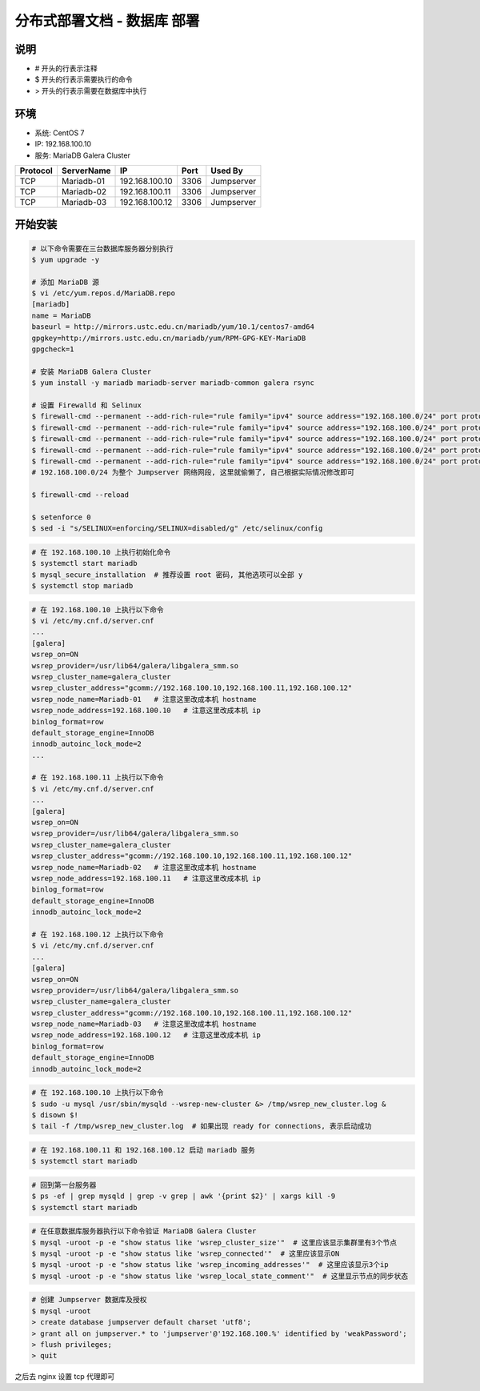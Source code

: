 分布式部署文档 - 数据库 部署
----------------------------------------------------

说明
~~~~~~~
-  # 开头的行表示注释
-  $ 开头的行表示需要执行的命令
-  > 开头的行表示需要在数据库中执行

环境
~~~~~~~

-  系统: CentOS 7
-  IP: 192.168.100.10
-  服务: MariaDB Galera Cluster

+----------+------------+-----------------+---------------+------------------------+
| Protocol | ServerName |        IP       |      Port     |         Used By        |
+==========+============+=================+===============+========================+
|    TCP   | Mariadb-01 | 192.168.100.10  |      3306     |        Jumpserver      |
+----------+------------+-----------------+---------------+------------------------+
|    TCP   | Mariadb-02 | 192.168.100.11  |      3306     |        Jumpserver      |
+----------+------------+-----------------+---------------+------------------------+
|    TCP   | Mariadb-03 | 192.168.100.12  |      3306     |        Jumpserver      |
+----------+------------+-----------------+---------------+------------------------+



开始安装
~~~~~~~~~~~~

.. code-block:: shell

    # 以下命令需要在三台数据库服务器分别执行
    $ yum upgrade -y

    # 添加 MariaDB 源
    $ vi /etc/yum.repos.d/MariaDB.repo
    [mariadb]
    name = MariaDB
    baseurl = http://mirrors.ustc.edu.cn/mariadb/yum/10.1/centos7-amd64
    gpgkey=http://mirrors.ustc.edu.cn/mariadb/yum/RPM-GPG-KEY-MariaDB
    gpgcheck=1

    # 安装 MariaDB Galera Cluster
    $ yum install -y mariadb mariadb-server mariadb-common galera rsync

    # 设置 Firewalld 和 Selinux
    $ firewall-cmd --permanent --add-rich-rule="rule family="ipv4" source address="192.168.100.0/24" port protocol="tcp" port="3306" accept"
    $ firewall-cmd --permanent --add-rich-rule="rule family="ipv4" source address="192.168.100.0/24" port protocol="tcp" port="4567" accept"
    $ firewall-cmd --permanent --add-rich-rule="rule family="ipv4" source address="192.168.100.0/24" port protocol="tcp" port="4568" accept"
    $ firewall-cmd --permanent --add-rich-rule="rule family="ipv4" source address="192.168.100.0/24" port protocol="tcp" port="4444" accept"
    $ firewall-cmd --permanent --add-rich-rule="rule family="ipv4" source address="192.168.100.0/24" port protocol="udp" port="4567" accept"
    # 192.168.100.0/24 为整个 Jumpserver 网络网段, 这里就偷懒了, 自己根据实际情况修改即可

    $ firewall-cmd --reload

    $ setenforce 0
    $ sed -i "s/SELINUX=enforcing/SELINUX=disabled/g" /etc/selinux/config

.. code-block:: shell

    # 在 192.168.100.10 上执行初始化命令
    $ systemctl start mariadb
    $ mysql_secure_installation  # 推荐设置 root 密码, 其他选项可以全部 y
    $ systemctl stop mariadb

.. code-block:: shell

    # 在 192.168.100.10 上执行以下命令
    $ vi /etc/my.cnf.d/server.cnf
    ...
    [galera]
    wsrep_on=ON
    wsrep_provider=/usr/lib64/galera/libgalera_smm.so
    wsrep_cluster_name=galera_cluster
    wsrep_cluster_address="gcomm://192.168.100.10,192.168.100.11,192.168.100.12"
    wsrep_node_name=Mariadb-01   # 注意这里改成本机 hostname
    wsrep_node_address=192.168.100.10   # 注意这里改成本机 ip
    binlog_format=row
    default_storage_engine=InnoDB
    innodb_autoinc_lock_mode=2
    ...

    # 在 192.168.100.11 上执行以下命令
    $ vi /etc/my.cnf.d/server.cnf
    ...
    [galera]
    wsrep_on=ON
    wsrep_provider=/usr/lib64/galera/libgalera_smm.so
    wsrep_cluster_name=galera_cluster
    wsrep_cluster_address="gcomm://192.168.100.10,192.168.100.11,192.168.100.12"
    wsrep_node_name=Mariadb-02   # 注意这里改成本机 hostname
    wsrep_node_address=192.168.100.11   # 注意这里改成本机 ip
    binlog_format=row
    default_storage_engine=InnoDB
    innodb_autoinc_lock_mode=2

    # 在 192.168.100.12 上执行以下命令
    $ vi /etc/my.cnf.d/server.cnf
    ...
    [galera]
    wsrep_on=ON
    wsrep_provider=/usr/lib64/galera/libgalera_smm.so
    wsrep_cluster_name=galera_cluster
    wsrep_cluster_address="gcomm://192.168.100.10,192.168.100.11,192.168.100.12"
    wsrep_node_name=Mariadb-03   # 注意这里改成本机 hostname
    wsrep_node_address=192.168.100.12   # 注意这里改成本机 ip
    binlog_format=row
    default_storage_engine=InnoDB
    innodb_autoinc_lock_mode=2

.. code-block:: shell

    # 在 192.168.100.10 上执行以下命令
    $ sudo -u mysql /usr/sbin/mysqld --wsrep-new-cluster &> /tmp/wsrep_new_cluster.log &
    $ disown $!
    $ tail -f /tmp/wsrep_new_cluster.log  # 如果出现 ready for connections, 表示启动成功

.. code-block:: shell

    # 在 192.168.100.11 和 192.168.100.12 启动 mariadb 服务
    $ systemctl start mariadb

.. code-block:: shell

    # 回到第一台服务器
    $ ps -ef | grep mysqld | grep -v grep | awk '{print $2}' | xargs kill -9
    $ systemctl start mariadb

.. code-block:: shell

    # 在任意数据库服务器执行以下命令验证 MariaDB Galera Cluster
    $ mysql -uroot -p -e "show status like 'wsrep_cluster_size'"  # 这里应该显示集群里有3个节点
    $ mysql -uroot -p -e "show status like 'wsrep_connected'"  # 这里应该显示ON
    $ mysql -uroot -p -e "show status like 'wsrep_incoming_addresses'"  # 这里应该显示3个ip
    $ mysql -uroot -p -e "show status like 'wsrep_local_state_comment'"  # 这里显示节点的同步状态

.. code-block:: shell

    # 创建 Jumpserver 数据库及授权
    $ mysql -uroot
    > create database jumpserver default charset 'utf8';
    > grant all on jumpserver.* to 'jumpserver'@'192.168.100.%' identified by 'weakPassword';
    > flush privileges;
    > quit

之后去 nginx 设置 tcp 代理即可

